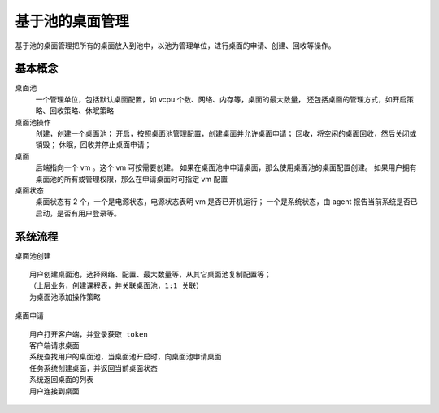 ﻿基于池的桌面管理
=================================

基于池的桌面管理把所有的桌面放入到池中，以池为管理单位，进行桌面的申请、创建、回收等操作。


基本概念
---------------------------------

桌面池
    一个管理单位，包括默认桌面配置，如 vcpu 个数、网络、内存等，桌面的最大数量，
    还包括桌面的管理方式，如开启策略、回收策略、休眠策略

桌面池操作
    创建，创建一个桌面池；
    开启，按照桌面池管理配置，创建桌面并允许桌面申请；
    回收，将空闲的桌面回收，然后关闭或销毁；
    休眠，回收并停止桌面申请；
    
桌面
    后端指向一个 vm 。这个 vm 可按需要创建。
    如果在桌面池中申请桌面，那么使用桌面池的桌面配置创建。
    如果用户拥有桌面池的所有或管理权限，那么在申请桌面时可指定 vm 配置
    
桌面状态
    桌面状态有 2 个，一个是电源状态，电源状态表明 vm 是否已开机运行；
    一个是系统状态，由 agent 报告当前系统是否已启动，是否有用户登录等。
    

系统流程
--------------------------------

桌面池创建 ::

    用户创建桌面池，选择网络、配置、最大数量等，从其它桌面池复制配置等；
    （上层业务，创建课程表，并关联桌面池，1:1 关联）
    为桌面池添加操作策略

桌面申请 ::

    用户打开客户端，并登录获取 token
    客户端请求桌面
    系统查找用户的桌面池，当桌面池开启时，向桌面池申请桌面
    任务系统创建桌面，并返回当前桌面状态
    系统返回桌面的列表
    用户连接到桌面